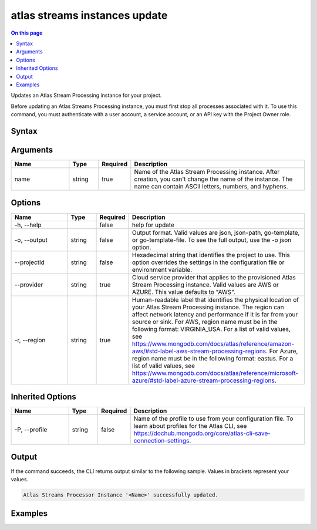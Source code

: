 .. _atlas-streams-instances-update:

==============================
atlas streams instances update
==============================

.. default-domain:: mongodb

.. contents:: On this page
   :local:
   :backlinks: none
   :depth: 1
   :class: singlecol

Updates an Atlas Stream Processing instance for your project.

Before updating an Atlas Streams Processing instance, you must first stop all processes associated with it.
To use this command, you must authenticate with a user account, a service account, or an API key with the Project Owner role.

Syntax
------

.. code-block::
   :caption: Command Syntax

   atlas streams instances update <name> [options]

.. Code end marker, please don't delete this comment

Arguments
---------

.. list-table::
   :header-rows: 1
   :widths: 20 10 10 60

   * - Name
     - Type
     - Required
     - Description
   * - name
     - string
     - true
     - Name of the Atlas Stream Processing instance. After creation, you can't change the name of the instance. The name can contain ASCII letters, numbers, and hyphens.

Options
-------

.. list-table::
   :header-rows: 1
   :widths: 20 10 10 60

   * - Name
     - Type
     - Required
     - Description
   * - -h, --help
     -
     - false
     - help for update
   * - -o, --output
     - string
     - false
     - Output format. Valid values are json, json-path, go-template, or go-template-file. To see the full output, use the -o json option.
   * - --projectId
     - string
     - false
     - Hexadecimal string that identifies the project to use. This option overrides the settings in the configuration file or environment variable.
   * - --provider
     - string
     - true
     - Cloud service provider that applies to the provisioned Atlas Stream Processing instance. Valid values are AWS or AZURE. This value defaults to "AWS".
   * - -r, --region
     - string
     - true
     - Human-readable label that identifies the physical location of your Atlas Stream Processing instance. The region can affect network latency and performance if it is far from your source or sink. For AWS, region name must be in the following format: VIRGINIA_USA. For a list of valid values, see https://www.mongodb.com/docs/atlas/reference/amazon-aws/#std-label-aws-stream-processing-regions. For Azure, region name must be in the following format: eastus. For a list of valid values, see https://www.mongodb.com/docs/atlas/reference/microsoft-azure/#std-label-azure-stream-processing-regions.

Inherited Options
-----------------

.. list-table::
   :header-rows: 1
   :widths: 20 10 10 60

   * - Name
     - Type
     - Required
     - Description
   * - -P, --profile
     - string
     - false
     - Name of the profile to use from your configuration file. To learn about profiles for the Atlas CLI, see https://dochub.mongodb.org/core/atlas-cli-save-connection-settings.

Output
------

If the command succeeds, the CLI returns output similar to the following sample. Values in brackets represent your values.

.. code-block::

   Atlas Streams Processor Instance '<Name>' successfully updated.


Examples
--------

.. code-block::
   :copyable: false

   # Modify the Atlas Stream Processing instance configuration with the name MyInstance:
   atlas streams instance update MyInstance --provider AWS --region VIRGINIA_USA
